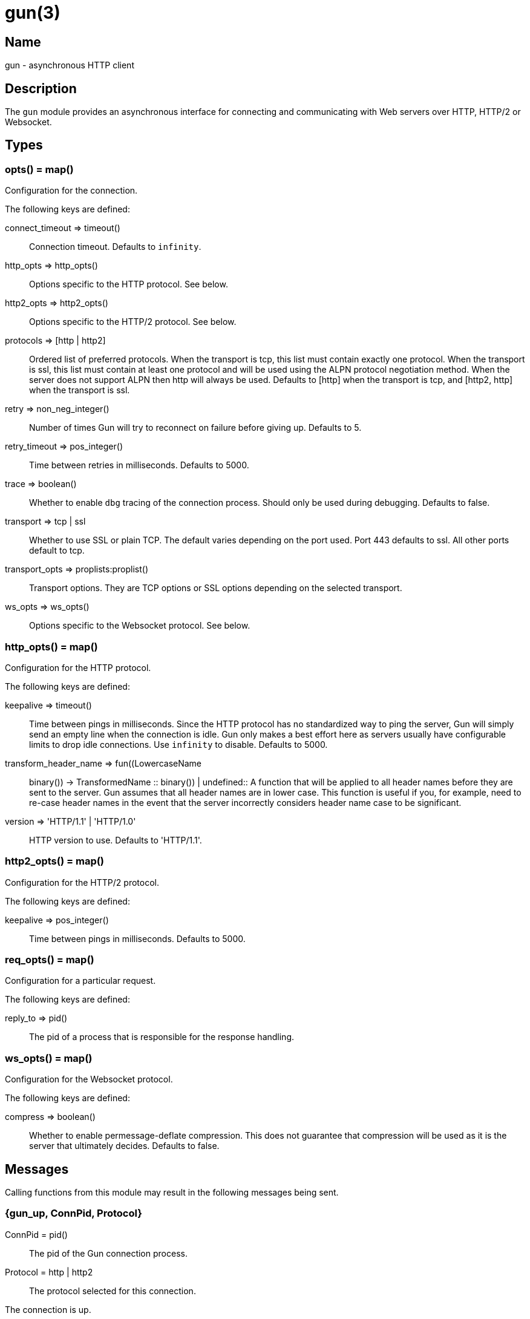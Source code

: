 = gun(3)

== Name

gun - asynchronous HTTP client

== Description

The `gun` module provides an asynchronous interface for
connecting and communicating with Web servers over HTTP,
HTTP/2 or Websocket.

== Types

=== opts() = map()

Configuration for the connection.

The following keys are defined:

connect_timeout => timeout()::
	Connection timeout. Defaults to `infinity`.
http_opts => http_opts()::
	Options specific to the HTTP protocol. See below.
http2_opts => http2_opts()::
	Options specific to the HTTP/2 protocol. See below.
protocols => [http | http2]::
	Ordered list of preferred protocols. When the transport is tcp,
	this list must contain exactly one protocol. When the transport
	is ssl, this list must contain at least one protocol and will be
	used using the ALPN protocol negotiation method. When the server
	does not support ALPN then http will always be used. Defaults to
	[http] when the transport is tcp, and [http2, http] when the
	transport is ssl.
retry => non_neg_integer()::
	Number of times Gun will try to reconnect on failure before giving up.
	Defaults to 5.
retry_timeout => pos_integer()::
	Time between retries in milliseconds. Defaults to 5000.
trace => boolean()::
	Whether to enable `dbg` tracing of the connection process. Should
	only be used during debugging. Defaults to false.
transport => tcp | ssl::
	Whether to use SSL or plain TCP. The default varies depending on the
	port used. Port 443 defaults to ssl. All other ports default to tcp.
transport_opts => proplists:proplist()::
	Transport options. They are TCP options or SSL options depending on
	the selected transport.
ws_opts => ws_opts()::
	Options specific to the Websocket protocol. See below.

// @todo better spec for transport_opts

=== http_opts() = map()

Configuration for the HTTP protocol.

The following keys are defined:

keepalive => timeout()::
	Time between pings in milliseconds. Since the HTTP protocol has
	no standardized way to ping the server, Gun will simply send an
	empty line when the connection is idle. Gun only makes a best
	effort here as servers usually have configurable limits to drop
	idle connections. Use `infinity` to disable. Defaults to 5000.
transform_header_name => fun((LowercaseName :: binary()) -> TransformedName :: binary()) | undefined::
	A function that will be applied to all header names before they
	are sent to the server. Gun assumes that all header names are in
	lower case. This function is useful if you, for example, need to
	re-case header names in the event that the server incorrectly
	considers header name case to be significant.
version => 'HTTP/1.1' | 'HTTP/1.0'::
	HTTP version to use. Defaults to 'HTTP/1.1'.

=== http2_opts() = map()

Configuration for the HTTP/2 protocol.

The following keys are defined:

keepalive => pos_integer()::
	Time between pings in milliseconds. Defaults to 5000.

=== req_opts() = map()

Configuration for a particular request.

The following keys are defined:

reply_to => pid()::
	The pid of a process that is responsible for the response handling.

=== ws_opts() = map()

Configuration for the Websocket protocol.

The following keys are defined:

compress => boolean()::
	Whether to enable permessage-deflate compression. This does
	not guarantee that compression will be used as it is the
	server that ultimately decides. Defaults to false.

== Messages

Calling functions from this module may result in the following
messages being sent.

=== {gun_up, ConnPid, Protocol}

ConnPid = pid():: The pid of the Gun connection process.
Protocol = http | http2:: The protocol selected for this connection.

The connection is up.

This message informs the owner process that the connection or
reconnection completed.

The protocol selected during the connection is sent in this
message. It can be used to determine the capabilities of the
server.

Gun will now start processing the messages it received while
waiting for the connection to be up. If this is a reconnection,
then this may not be desirable for all requests. Those requests
should be cancelled when the connection goes down, and any
subsequent messages ignored.

=== {gun_down, ConnPid, Protocol, Reason, KilledStreams, UnprocessedStreams}

ConnPid = pid():: The pid of the Gun connection process.
Protocol = http | http2 | ws:: The protocol in use when the connection was lost.
Reason = normal | closed | {error, atom()}:: The reason for the loss of the connection.
KilledStreams = [reference()]:: List of streams that have been brutally terminated.
UnprocessedStreams = [reference()]:: List of streams that have not been processed by the server.

The connection is down.

This message informs the owner process that the connection is
currently down. Gun will automatically attempt to reconnect
depending on the `retry` and `retry_timeout` options.

The reason of the termination is there for debugging purposes
only. You should not rely on this value to know what streams
were processed or completed.

The _killed streams_ are the active streams that did not complete
before the closing of the connection. Whether they can be retried
safely depends on the protocol used and the idempotence property
of the requests.

The _unprocessed streams_ are streams that the server did not
start processing yet. They may be retried safely depending on
what streams were killed before.

When the connection goes back up, Gun will not attempt to retry
requests. It will also not upgrade to Websocket automatically
if that was the protocol in use when the connection was lost.

=== {gun_push, ConnPid, StreamRef, NewStreamRef, URI, Headers}

ConnPid = pid():: The pid of the Gun connection process.
StreamRef = reference():: Identifier of the stream initiated by the owner process.
NewStreamRef = reference():: Identifier of the stream being pushed.
URI = binary():: URI of the resource.
Headers = [{binary(), binary()}]:: Headers @todo

A resource pushed alongside an HTTP response.

This message can only be sent when the protocol is HTTP/2.

@todo I fear we also need the scheme; resource is identified by URI
@todo Perhaps we really should send the URI entirely, because cache
@todo relies on URI to work and this feature is for caching...
@todo Not sure why Method is there, spec says it is only for GET

=== {gun_response, ConnPid, StreamRef, IsFin, Status, Headers}

ConnPid = pid():: The pid of the Gun connection process.
StreamRef = reference():: Identifier of the stream initiated by the owner process.
IsFin = fin | nofin:: Whether this message terminates the response.
Status = binary():: Status line for the response.
Headers = [{binary(), binary()}]:: Headers sent with the response.

A response to an HTTP request.

=== {gun_data, ConnPid, StreamRef, IsFin, Data}

ConnPid = pid():: The pid of the Gun connection process.
StreamRef = reference():: Identifier of the stream this data belongs to.
IsFin = fin | nofin:: Whether this message terminates the response.
Data = binary():: Data from the stream.

Data associated with a stream.

The stream in question can be either one initiated by the owner
process or a stream initiated by the server through the push
mechanism. In any case a `gun_response` or a `gun_push` message
will be sent before any `gun_data` message.

=== {gun_error, ConnPid, StreamRef, Reason}

ConnPid = pid():: The pid of the Gun connection process.
StreamRef = reference():: Identifier of the stream this error relates to.
Reason = any():: Error reason.

Stream-specific error.

=== {gun_error, ConnPid, Reason}

ConnPid = pid():: The pid of the Gun connection process.
Reason = any():: Error reason.

General error.

=== {gun_ws_upgrade, ConnPid, ok, Headers}

ConnPid = pid():: The pid of the Gun connection process.
Headers = [{binary(), binary()}]:: Headers sent with the response.

Successful upgrade to the Websocket protocol.

=== {gun_ws, ConnPid, Frame}

ConnPid = pid():: The pid of the Gun connection process.
Frame = @todo:: Frame.

Websocket frame.

== Exports

=== open(Host, Port) -> open(Host, Port, [])

Alias of `gun:open/3`.

=== open(Host, Port, Opts) -> {ok, ConnPid} | {error, Reason}

Host = inet:hostname():: Host to connect to.
Port = inet:port_number():: Port to connect to.
Opts = opts():: Options for this connection.
ConnPid = pid():: The pid of the Gun connection process.
Reason = any():: Error reason. @todo really any?

Open a connection to the given host and port.

=== close(ConnPid) -> ok

ConnPid = pid():: The pid of the Gun connection process.

Brutally close the connection.

=== shutdown(ConnPid) -> ok

ConnPid = pid():: The pid of the Gun connection process.

Gracefully close the connection.

A monitor can be used to be notified when the connection is
effectively closed.

=== delete(ConnPid, Path) -> delete(ConnPid, Path, [], #{})

Alias of `gun:delete/4`.

=== delete(ConnPid, Path, Headers) -> delete(ConnPid, Path, Headers, #{})

Alias of `gun:delete/4`.

=== delete(ConnPid, Path, Headers, ReqOpts) -> StreamRef

ConnPid = pid():: The pid of the Gun connection process.
Path = iodata():: Path to the resource.
Headers = [{binary(), iodata()}]:: Additional request headers.
ReqOpts = req_opts():: Request options.
StreamRef = reference():: Identifier of the stream for this request.

Delete a resource.

=== get(ConnPid, Path) -> get(ConnPid, Path, [], #{})

Alias of `gun:get/4`.

=== get(ConnPid, Path, Headers) -> get(ConnPid, Path, Headers, #{})

Alias of `gun:get/4`.

=== get(ConnPid, Path, Headers, ReqOpts) -> StreamRef

ConnPid = pid():: The pid of the Gun connection process.
Path = iodata():: Path to the resource.
Headers = [{binary(), iodata()}]:: Additional request headers.
ReqOpts = req_opts():: Request options.
StreamRef = reference():: Identifier of the stream for this request.

Get a resource.

=== head(ConnPid, Path) -> head(ConnPid, Path, [], #{})

Alias of `gun:head/4`.

=== head(ConnPid, Path, Headers) -> head(ConnPid, Path, Headers, #{})

Alias of `gun:head/4`.

=== head(ConnPid, Path, Headers, ReqOpts) -> StreamRef

ConnPid = pid():: The pid of the Gun connection process.
Path = iodata():: Path to the resource.
Headers = [{binary(), iodata()}]:: Additional request headers.
ReqOpts = req_opts():: Request options.
StreamRef = reference():: Identifier of the stream for this request.

Get headers of a resource.

This function performs the same operation as `get/{2,3}` except
the server will not send the resource representation, only the
response's status line and headers.

While servers should send the same headers they would if the
request was a GET, like `content-length`, it is not always
the case and differences may exist.

=== options(ConnPid, Path) -> options(ConnPid, Path, [], #{})

Alias of `gun:options/4`.

=== options(ConnPid, Path, Headers) -> options(ConnPid, Path, Headers, #{})

Alias of `gun:options/4`.

=== options(ConnPid, Path, Headers, ReqOpts) -> StreamRef

ConnPid = pid():: The pid of the Gun connection process.
Path = iodata():: Path to the resource.
Headers = [{binary(), iodata()}]:: Additional request headers.
ReqOpts = req_opts():: Request options.
StreamRef = reference():: Identifier of the stream for this request.

Obtain information about the capabilities of the server or of a resource.

The special path `"*"` can be used to obtain information about
the server as a whole. Any other path will return information
about the resource only.

=== patch(ConnPid, Path, Headers) -> StreamRef

ConnPid = pid():: The pid of the Gun connection process.
Path = iodata():: Path to the resource.
Headers = [{binary(), iodata()}]:: Additional request headers.
StreamRef = reference():: Identifier of the stream for this request.

Request that a set of changes be applied to the resource.

This function expects either `content-length` or `content-type`
to be set to know a body is going to be sent afterwards.
Gun will assume the request has no body otherwise. It is
highly recommended to set both when possible.

The body sent in this request should be a patch document
with instructions on how to update the resource.

You can use the `gun:data/4` function to send the body, if any.

=== patch(ConnPid, Path, Headers, Body) -> patch(ConnPid, Path, Headers, Body, #{})

Alias of `gun:patch/5`.

=== patch(ConnPid, Path, Headers, Body, ReqOpts) -> StreamRef

ConnPid = pid():: The pid of the Gun connection process.
Path = iodata():: Path to the resource.
Headers = [{binary(), iodata()}]:: Additional request headers.
Body = iodata():: Body of the request.
ReqOpts = req_opts():: Request options.
StreamRef = reference():: Identifier of the stream for this request.

Request that a set of changes be applied to the resource.

It is highly recommended to set the `content-type` header
to inform the server what media type the body contains.
Gun will automatically set the `content-length` header.

The body sent in this request should be a patch document
with instructions on how to update the resource.

The complete request is sent when calling this function.
It is not possible to stream more of the body after
calling it.

=== post(ConnPid, Path, Headers) -> StreamRef

ConnPid = pid():: The pid of the Gun connection process.
Path = iodata():: Path to the resource.
Headers = [{binary(), iodata()}]:: Additional request headers.
StreamRef = reference():: Identifier of the stream for this request.

Process the enclosed representation according to the resource's own semantics.

This function expects either `content-length` or `content-type`
to be set to know a body is going to be sent afterwards.
Gun will assume the request has no body otherwise. It is
highly recommended to set both when possible.

The body sent in this request will be processed
according to the resource's own semantics. A new
resource may be created as a result, and may be
located at a different URI.

You can use the `gun:data/4` function to send the body, if any.

=== post(ConnPid, Path, Headers, Body) -> post(ConnPid, Path, Headers, Body, #{})

Alias of `gun:post/5`.

=== post(ConnPid, Path, Headers, Body, ReqOpts) -> StreamRef

ConnPid = pid():: The pid of the Gun connection process.
Path = iodata():: Path to the resource.
Headers = [{binary(), iodata()}]:: Additional request headers.
Body = iodata():: Body of the request.
ReqOpts = req_opts():: Request options.
StreamRef = reference():: Identifier of the stream for this request.

Process the enclosed representation according to the resource's own semantics.

It is highly recommended to set the `content-type` header
to inform the server what media type the body contains.
Gun will automatically set the `content-length` header.

The body sent in this request will be processed
according to the resource's own semantics. A new
resource may be created as a result, and may be
located at a different URI.

The complete request is sent when calling this function.
It is not possible to stream more of the body after
calling it.

=== put(ConnPid, Path, Headers) -> StreamRef

ConnPid = pid():: The pid of the Gun connection process.
Path = iodata():: Path to the resource.
Headers = [{binary(), iodata()}]:: Additional request headers.
StreamRef = reference():: Identifier of the stream for this request.

Create or replace a resource.

The body of the request is the entire representation of the resource.

This function expects either `content-length` or `content-type`
to be set to know a body is going to be sent afterwards.
Gun will assume the request has no body otherwise. It is
highly recommended to set both when possible.

You can use the `gun:data/4` function to send the body, if any.

=== put(ConnPid, Path, Headers, Body) -> put(ConnPid, Path, Headers, Body, #{})

Alias of `gun:put/5`.

=== put(ConnPid, Path, Headers, Body, ReqOpts) -> StreamRef

ConnPid = pid():: The pid of the Gun connection process.
Path = iodata():: Path to the resource.
Headers = [{binary(), iodata()}]:: Additional request headers.
Body = iodata():: Body of the request.
ReqOpts = req_opts():: Request options.
StreamRef = reference():: Identifier of the stream for this request.

Create or replace a resource.

The body of the request is the entire representation of the resource.

It is highly recommended to set the `content-type` header
to inform the server what media type the body contains.
Gun will automatically set the `content-length` header.

The complete request is sent when calling this function.
It is not possible to stream more of the body after
calling it.

=== request(ConnPid, Method, Path, Headers) -> StreamRef

ConnPid = pid():: The pid of the Gun connection process.
Method = iodata():: Request method.
Path = iodata():: Path of the resource.
Headers = [{binary(), iodata()}]:: Additional request headers.
StreamRef = reference():: Identifier of the stream for this request.

Perform the given request.

This is a general purpose function that should only be used
when existing method-specific functions don't apply.

This function expects either `content-length` or `content-type`
to be set to know a body is going to be sent afterwards.
Gun will assume the request has no body otherwise. It is
highly recommended to set both when possible.

You can use the `gun:data/4` function to send the body, if any.

=== request(ConnPid, Method, Path, Headers, Body) -> request(ConnPid, Method, Path, Headers, Body, #{})

Alias of `gun:request/6`.

=== request(ConnPid, Method, Path, Headers, Body, ReqOpts) -> StreamRef

ConnPid = pid():: The pid of the Gun connection process.
Method = iodata():: Request method.
Path = iodata():: Path of the resource.
Headers = [{binary(), iodata()}]:: Additional request headers.
Body = iodata():: Body of the request.
ReqOpts = req_opts():: Request options.
StreamRef = reference():: Identifier of the stream for this request.

Perform the given request.

This is a general purpose function that should only be used
when existing method-specific functions don't apply.

It is highly recommended to set the `content-type` header
to inform the server what media type the body contains.
Gun will automatically set the `content-length` header.

The complete request is sent when calling this function.
It is not possible to stream more of the body after
calling it.

=== data(ConnPid, StreamRef, IsFin, Data) -> ok

ConnPid = pid():: The pid of the Gun connection process.
StreamRef = reference():: Identifier of the stream this data belongs to.
IsFin = fin | nofin:: Whether this message terminates the request.
Data = iodata():: Data to be sent with the request.

Stream the body of a request.

@todo empty chunks

This function can only be used if the request identified by
`StreamRef` came with headers indicating the presence of a
body and that body not being given when creating the request.

All calls to this function must use `nofin` except for the
last which must use `fin` to indicate the end of the request
body.

Empty data is allowed regardless of the value of `IsFin`.
Gun will not send empty data chunks unless required to
indicate the request body is finished, however.

=== await(ConnPid, StreamRef) -> await(ConnPid, StreamRef, 5000, MonitorRef)

Alias of `gun:await/4`.

A monitor `MonitorRef` is automatically created for the duration of
this call and an error will be returned if the Gun connection process
terminates.

=== await(ConnPid, StreamRef, MonitorRef) -> await(ConnPid, StreamRef, 5000, MonitorRef)

Alias of `gun:await/4`.

=== await(ConnPid, StreamRef, Timeout) -> await(ConnPid, StreamRef, Timeout, MonitorRef)

Alias of `gun:await/4`.

A monitor `MonitorRef` is automatically created for the duration of
this call and an error will be returned if the Gun connection process
terminates.

=== await(ConnPid, StreamRef, Timeout, MonitorRef) -> tuple() -- see below

ConnPid = pid():: The pid of the Gun connection process.
StreamRef = reference():: Identifier of the stream to await messages from.
Timeout = timeout():: How long this function will wait for messages.
MonitorRef = reference():: Monitor reference for the Gun connection process.

Wait for a response message.

This function can be used when a synchronous handling of
responses is desired. It will only return when a message
for the given stream is received, on error or on timeout.

The return values are described in the next few subsections.

==== {response, IsFin, Status, Headers}

IsFin = fin | nofin:: Whether this message terminates the response.
Status = binary():: Status line for the response.
Headers = [{binary(), binary()}]:: Headers sent with the response.

Equivalent of a `gun_response` message.

==== {data, IsFin, Data}

IsFin = fin | nofin:: Whether this message terminates the response.
Data = binary():: Data from the stream.

Equivalent of a `gun_data` message.

==== {push, NewStreamRef, URI, Headers}

NewStreamRef = reference():: Identifier of the stream being pushed.
URI = binary():: URI of the resource.
Headers = [{binary(), binary()}]:: Headers @todo

Equivalent of a `gun_push` message.

@todo Same changes as gun_push

==== {error, Reason}

Reason = any():: Error reason. @todo any?

Equivalent of a `gun_error` message.

@todo I think we want to distinguish a stream error, a general error,
@todo a DOWN and a timeout error

=== await_body(ConnPid, StreamRef) -> await_body(ConnPid, StreamRef, 5000, MonitorRef)

Alias of `gun:await_body/4`.

A monitor `MonitorRef` is automatically created for the duration of
this call and an error will be returned if the Gun connection process
terminates.

=== await_body(ConnPid, StreamRef, MonitorRef) -> await_body(ConnPid, StreamRef, 5000, MonitorRef)

Alias of `gun:await_body/4`.

=== await_body(ConnPid, StreamRef, Timeout) -> await_body(ConnPid, StreamRef, Timeout, MonitorRef)

Alias of `gun:await_body/4`.

A monitor `MonitorRef` is automatically created for the duration of
this call and an error will be returned if the Gun connection process
terminates.

=== await_body(ConnPid, StreamRef, Timeout, MonitorRef) -> {ok, Body} | {error, Reason}

ConnPid = pid():: The pid of the Gun connection process.
StreamRef = reference():: Identifier of the stream to await messages from.
Timeout = timeout():: How long this function will wait for each message.
MonitorRef = reference():: Monitor reference for the Gun connection process.
Body = binary():: Body for the given stream.
Reason = any():: Error reason. @todo any?

Wait for a response body.

This function can be used when a synchronous handling of
responses is desired. It will only return when it has
finished fetching the entire response body.

The timeout value is *per message*. The actual function call
can last much longer for large bodies.

@todo I think we want to distinguish a stream error, a general error,
@todo a DOWN and a timeout error

@todo guide might be a little incorrect about await/await_body

=== flush(ConnPid) -> ok

ConnPid = pid():: The pid of the Gun connection process.

Flush all messages from the Gun connection process from the mailbox.

=== flush(StreamRef) -> ok

StreamRef = reference():: Stream identifier.

Flush all messages related to the given stream.

=== cancel(ConnPid, StreamRef) -> ok

ConnPid = pid():: The pid of the Gun connection process.
StreamRef = reference():: Identifier of the stream to cancel.

Cancel the given stream.

HTTP/1.1 streams can't be cancelled. Gun will simply silence
the stream and stop relaying messages.

@todo Depending on the length
@todo of a response Gun may also attempt to reconnect rather than
@todo receive the entire response body.

HTTP/2 streams can however be cancelled at any time.

=== ws_upgrade(ConnPid, Path) -> ws_upgrade(ConnPid, Path, [])

Alias of `gun:ws_upgrade/3`.

=== ws_upgrade(ConnPid, Path, Headers) -> StreamRef

Similar to `gun:ws_upgrade/4`, except `WsOpts` is taken from
the options given in the `gun:open/{2,3}` call when opening
the connection.

=== ws_upgrade(ConnPid, Path, Headers, WsOpts) -> StreamRef

ConnPid = pid():: The pid of the Gun connection process.
Path = iodata():: Path to the resource.
Headers = [{binary(), iodata()}]:: Additional request headers.
WsOpts = map():: Options for the Websocket connection.

Request the connection to be upgraded to the Websocket protocol.

This function can only be used when the current protocol is `http`.

=== ws_send(ConnPid, Frames) -> ok

ConnPid = pid():: The pid of the Gun connection process.
Frames = @todo:: @todo

Send one or more Websocket frames.

This function can only be used following a successful `ws_upgrade` call.
